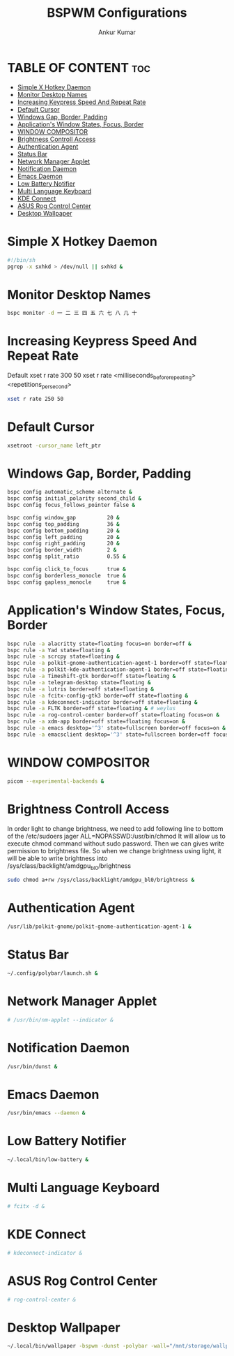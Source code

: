 #+TITLE: BSPWM Configurations
#+AUTHOR: Ankur Kumar
#+PROPERTY: header-args :tangle ~/.config/bspwm/bspwmrc :mkdirp yes
#+AUTO_TANGLE: t


* TABLE OF CONTENT :toc:
- [[#simple-x-hotkey-daemon][Simple X Hotkey Daemon]]
- [[#monitor-desktop-names][Monitor Desktop Names]]
- [[#increasing-keypress-speed-and-repeat-rate][Increasing Keypress Speed And Repeat Rate]]
- [[#default-cursor][Default Cursor]]
- [[#windows-gap-border-padding][Windows Gap, Border, Padding]]
- [[#applications-window-states-focus-border][Application's Window States, Focus, Border]]
- [[#window-compositor][WINDOW COMPOSITOR]]
- [[#brightness-controll-access][Brightness Controll Access]]
- [[#authentication-agent][Authentication Agent]]
- [[#status-bar][Status Bar]]
- [[#network-manager-applet][Network Manager Applet]]
- [[#notification-daemon][Notification Daemon]]
- [[#emacs-daemon][Emacs Daemon]]
- [[#low-battery-notifier][Low Battery Notifier]]
- [[#multi-language-keyboard][Multi Language Keyboard]]
- [[#kde-connect][KDE Connect]]
- [[#asus-rog-control-center][ASUS Rog Control Center]]
- [[#desktop-wallpaper][Desktop Wallpaper]]

* Simple X Hotkey Daemon
#+BEGIN_SRC sh
#!/bin/sh
pgrep -x sxhkd > /dev/null || sxhkd &
#+END_SRC

* Monitor Desktop Names
#+BEGIN_SRC sh
bspc monitor -d ⼀ ⼆ 三 四 五 六 七 ⼋ ⼏ ⼗
#+END_SRC

* Increasing Keypress Speed And Repeat Rate
Default xset r rate 300 50
xset r rate <milliseconds_before_repeating> <repetitions_per_second>
#+BEGIN_SRC sh
xset r rate 250 50
#+END_SRC

* Default Cursor
#+BEGIN_SRC sh
xsetroot -cursor_name left_ptr
#+END_SRC

* Windows Gap, Border, Padding
#+BEGIN_SRC sh
bspc config automatic_scheme alternate &
bspc config initial_polarity second_child &
bspc config focus_follows_pointer false &

bspc config window_gap          20 &
bspc config top_padding         36 &
bspc config bottom_padding      20 &
bspc config left_padding        20 &
bspc config right_padding       20 &
bspc config border_width        2 &
bspc config split_ratio         0.55 &

bspc config click_to_focus      true &
bspc config borderless_monocle  true &
bspc config gapless_monocle     true &
#+END_SRC

* Application's Window States, Focus, Border
#+BEGIN_SRC sh
bspc rule -a alacritty state=floating focus=on border=off &
bspc rule -a Yad state=floating &
bspc rule -a scrcpy state=floating &
bspc rule -a polkit-gnome-authentication-agent-1 border=off state=floating &
bspc rule -a polkit-kde-authentication-agent-1 border=off state=floating &
bspc rule -a Timeshift-gtk border=off state=floating &
bspc rule -a telegram-desktop state=floating &
bspc rule -a lutris border=off state=floating &
bspc rule -a fcitx-config-gtk3 border=off state=floating &
bspc rule -a kdeconnect-indicator border=off state=floating &
bspc rule -a FLTK border=off state=floating & # weylus
bspc rule -a rog-control-center border=off state=floating focus=on &
bspc rule -a xdm-app border=off state=floating focus=on &
bspc rule -a emacs desktop='^3' state=fullscreen border=off focus=on &
bspc rule -a emacsclient desktop='^3' state=fullscreen border=off focus=on &

#+END_SRC

* WINDOW COMPOSITOR
#+BEGIN_SRC sh
picom --experimental-backends &
#+END_SRC

* Brightness Controll Access
In order light to change brightness, we need to add following line to bottom of the /etc/sudoers
jager ALL=NOPASSWD:/usr/bin/chmod
It will allow us to execute chmod command without sudo password. Then we can gives write permission to brightness file.
So when we change brightness using light, it will be able to write brightness into /sys/class/backlight/amdgpu_bl0/brightness
#+BEGIN_SRC sh
sudo chmod a+rw /sys/class/backlight/amdgpu_bl0/brightness &
#+END_SRC

* Authentication Agent
#+BEGIN_SRC sh
/usr/lib/polkit-gnome/polkit-gnome-authentication-agent-1 &
#+END_SRC

* Status Bar
#+BEGIN_SRC sh
~/.config/polybar/launch.sh &
#+END_SRC

* Network Manager Applet
#+BEGIN_SRC sh
# /usr/bin/nm-applet --indicator &
#+END_SRC

* Notification Daemon
#+BEGIN_SRC sh
/usr/bin/dunst &
#+END_SRC

#+RESULTS:

* Emacs Daemon
#+BEGIN_SRC sh
/usr/bin/emacs --daemon &
#+END_SRC

* Low Battery Notifier
#+BEGIN_SRC sh
~/.local/bin/low-battery &
#+END_SRC

* Multi Language Keyboard
#+BEGIN_SRC sh
# fcitx -d &
#+END_SRC

* KDE Connect
#+BEGIN_SRC sh
# kdeconnect-indicator &
#+END_SRC

* ASUS Rog Control Center
#+BEGIN_SRC sh
# rog-control-center &
#+END_SRC

* Desktop Wallpaper
#+BEGIN_SRC sh
~/.local/bin/wallpaper -bspwm -dunst -polybar -wall="/mnt/storage/wallpaper/gruvbox/wolf.jpg" &
#+END_SRC
